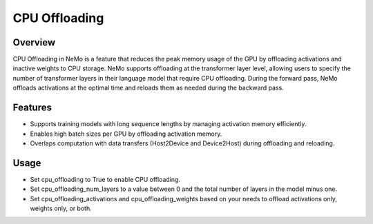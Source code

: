 CPU Offloading
==============

Overview
--------

CPU Offloading in NeMo is a feature that reduces the peak memory usage of the GPU by offloading activations and inactive weights to CPU storage. NeMo supports offloading at the transformer layer level, allowing users to specify the number of transformer layers in their language model that require CPU offloading. During the forward pass, NeMo offloads activations at the optimal time and reloads them as needed during the backward pass.

Features
--------
- Supports training models with long sequence lengths by managing activation memory efficiently.
- Enables high batch sizes per GPU by offloading activation memory.
- Overlaps computation with data transfers (Host2Device and Device2Host) during offloading and reloading.

Usage
-----
- Set cpu_offloading to True to enable CPU offloading.
- Set cpu_offloading_num_layers to a value between 0 and the total number of layers in the model minus one.
- Set cpu_offloading_activations and cpu_offloading_weights based on your needs to offload activations only, weights only, or both.
